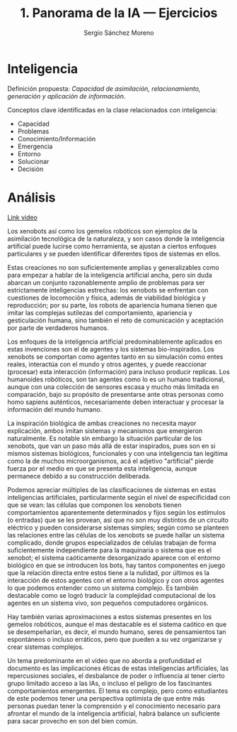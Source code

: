 #+TITLE: 1. Panorama de la IA --- Ejercicios
#+AUTHOR: Sergio Sánchez Moreno
#+EMAIL: sesanchezmo@unal.edu.co
#+COURSE: Inteligencia artificial y mini-robots 2023-II


* Inteligencia

Definición propuesta: /Capacidad de asimilación, relacionamiento, generación y aplicación de información./

Conceptos clave identificadas en la clase relacionados con inteligencia:
- Capacidad
- Problemas
- Conocimiento/Información
- Emergencia
- Entorno
- Solucionar
- Decisión

* Análisis
[[youtube:https://www.youtube.com/watch?v=JsmKUCiPHUY&t=7s][Link video]]

Los xenobots así como los gemelos robóticos son ejemplos de la asimilación tecnológica de la naturaleza, y son casos donde la inteligencia artificial puede lucirse como herramienta, se ajustan a ciertos enfoques particulares y se pueden identificar diferentes tipos de sistemas en ellos.

Estas creaciones no son suficientemente amplias y generalizables como para empezar a hablar de la inteligencia artificial ancha, pero sin duda abarcan un conjunto razonablemente amplio de problemas para ser estrictamente inteligencias estrechas: los xenobots se enfrentan con cuestiones de locomoción y física, además de viabilidad biológica y reproducción; por su parte, los robots de apariencia humana tienen que imitar las complejas sutilezas del comportamiento, apariencia y gesticulación humana, sino también el reto de comunicación y aceptación por parte de verdaderos humanos.

Los enfoques de la inteligencia artificial predominablemente aplicados en estas invenciones son el de agentes y los sistemas bio-inspirados. Los xenobots se comportan como agentes tanto en su simulación como entes reales, interactúa con el mundo y otros agentes, y puede reaccionar (procesar) esta interacción (información) para incluso producir replicas. Los humanoides robóticos, son tan agentes como lo es un humano tradicional, aunque con una colección de sensores escasa y mucho más limitada en comparación, bajo su propósito de presentarse ante otras personas como homo sapiens auténticos, necesariamente deben interactuar y procesar la información del mundo humano.

La inspiración biológica de ambas creaciones no necesita mayor explicación, ambos imitan sistemas y mecanismos que emergieron naturalmente. Es notable sin embargo la situación particular de los xenobots, que van un paso más allá de estar inspirados, pues son en si mismos sistemas biológicos, funcionales y con una inteligencia tan legitima como la de muchos microorganismos, acá el adjetivo "artificial" pierde fuerza por el medio en que se presenta esta inteligencia, aunque permanece debido a su construcción deliberada.

Podemos apreciar múltiples de las clasificaciones de sistemas en estas inteligencias artificiales, particularmente según el nivel de especificidad con que se vean: las células que componen los xenobots tienen comportamientos aparentemente determinados y fijos según los estímulos (o entradas) que se les provean, así que no son muy distintos de un circuito eléctrico y pueden considerarse sistemas simples; según como se planteen las relaciones entre las células de los xenobots se puede hallar un sistema complicado, donde grupos especializados de células trabajan de forma suficientemente independiente para la maquinaria o sistema que es el xenobot; el sistema caóticamente desorganizado aparece con el entorno biológico en que se introducen los bots, hay tantos componentes en juego que la relación directa entre estos tiene a la nulidad, por últimos es la interacción de estos agentes con el entorno biológico y con otros agentes lo que podemos entender como un sistema complejo. Es también destacable como se logró traducir la complejidad computacional de los agentes en un sistema vivo, son pequeños computadores orgánicos.

Hay también varias aproximaciones a estos sistemas presentes en los gemelos robóticos, aunque el mas destacable es el sistema caótico en que se desempeñarían, es decir, el mundo humano, seres de pensamientos tan espontáneos o incluso erráticos, pero que pueden a su vez organizarse y crear sistemas complejos.

Un tema predominante en el vídeo que no aborda a profundidad el documento es las implicaciones éticas de estas inteligencias artificiales, las repercusiones sociales, el desbalance de poder o influencia al tener cierto grupo limitado acceso a las IAs, o incluso el peligro de los fascinantes comportamientos emergentes. El tema es complejo, pero como estudiantes de este podemos tener una perspectiva optimista de que entre más personas puedan tener la comprensión y el conocimiento necesario para afrontar el mundo de la inteligencia artificial, habrá balance un suficiente para sacar provecho en son del bien común.
